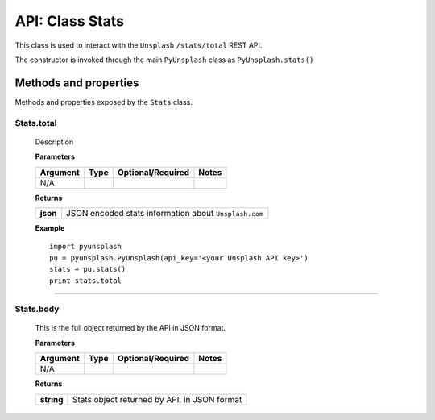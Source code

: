 ################
API: Class Stats
################
This class is used to interact with the ``Unsplash`` ``/stats/total`` REST API.

The constructor is invoked through the main ``PyUnsplash`` class as ``PyUnsplash.stats()``


======================
Methods and properties
======================
Methods and properties exposed by the ``Stats`` class.

**Stats.total**
-------------------------------------
    Description

    **Parameters**

    ============  ======  ========================  ====================================
    Argument      Type    Optional/Required         Notes
    ============  ======  ========================  ====================================
    N/A
    ============  ======  ========================  ====================================

    **Returns**

    ==========  =====================================================
    **json**    JSON encoded stats information about ``Unsplash.com``
    ==========  =====================================================

    **Example**
    ::

        import pyunsplash
        pu = pyunsplash.PyUnsplash(api_key='<your Unsplash API key>')
        stats = pu.stats()
        print stats.total


--------

**Stats.body**
--------------
    This is the full object returned by the API in JSON format.

    **Parameters**

    ============  ======  ========================  ====================================
    Argument      Type    Optional/Required         Notes
    ============  ======  ========================  ====================================
    N/A
    ============  ======  ========================  ====================================

    **Returns**

    ==========  ============================================
    **string**  Stats object returned by API, in JSON format
    ==========  ============================================
